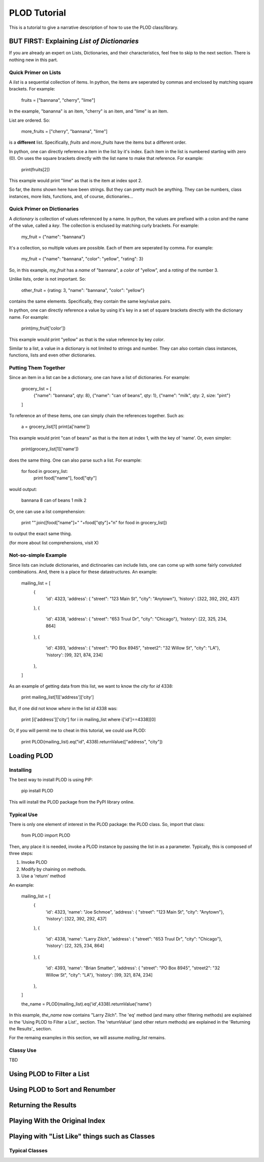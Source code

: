 PLOD Tutorial
=============

This is a tutorial to give a narrative description of how to use the PLOD class/library.

BUT FIRST: Explaining *List of Dictionaries*
--------------------------------------------

If you are already an expert on Lists, Dictionaries, and their characteristics, feel free
to skip to the next section. There is nothing new in this part.

Quick Primer on Lists
~~~~~~~~~~~~~~~~~~~~~

A *list* is a sequential collection of items. In python, the items are seperated by commas and enclosed by matching square brackets. For example:

    fruits = ["bannana", "cherry", "lime"]
    
In the example, "bananna" is an item, "cherry" is an item, and "lime" is an item.

List are ordered. So:

    more_fruits = ["cherry", "bannana", "lime"]
    
is a **different** list. Specifically, *fruits* and *more_fruits* have the items but a different order.

In python, one can directly reference a item in the list by it's index. Each item in the list is numbered starting with zero (0). On uses the square brackets directly with the list name to make that reference. For example:

    print(fruits[2])
    
This example would print "lime" as that is the item at index spot 2.

So far, the *items* shown here have been strings. But they can pretty much be anything. They can be numbers, class instances, more lists, functions, and, of course, dictionaries...

Quick Primer on Dictionaries
~~~~~~~~~~~~~~~~~~~~~~~~~~~~

A *dictionary* is collection of values referenced by a name. In python, the values are prefixed with a colon and the name of the value, called a *key*. The collection is
enclused by matching curly brackets. For example:

    my_fruit = {"name": "bannana"}
    
It's a collection, so multiple values are possible. Each of them are seperated by comma. For example:

    my_fruit = {"name": "bannana", "color": "yellow", "rating": 3}

So, in this example, *my_fruit* has a *name* of "bannana", a *color* of "yellow", and a *rating* of the number 3.

Unlike lists, order is not important. So:

    other_fruit = {rating: 3, "name": "bannana", "color": "yellow"}

contains the same elements. Specifically, they contain the same key/value pairs.

In python, one can directly reference a value by using it's key in a set of square brackets directly with the dictionary name. For example:

    print(my_fruit['color'])
    
This example would print "yellow" as that is the value reference by key *color*.

Similar to a list, a value in a dictionary is not limited to strings and number. They can also contain class instances, functions, lists and even other dictionaries.

Putting Them Together
~~~~~~~~~~~~~~~~~~~~~

Since an item in a list can be a dictionary, one can have a list of dictionaries. For
example:

    grocery_list = [
        {"name": "bannana", qty: 8},
        {"name": "can of beans", qty: 1},
        {"name": "milk", qty: 2, size: "pint"}
    ]

To reference an of these items, one can simply chain the references together. Such as:

    a = grocery_list[1]
    print(a['name'])
    
This example would print "can of beans" as that is the item at index 1, with the key of 'name'. Or, even simpler:

    print(grocery_list[1]['name'])

does the same thing. One can also parse such a list. For example:

    for food in grocery_list:
        print food["name"], food["qty"]
        
would output:

    bannana 8
    can of beans 1
    milk 2
    
Or, one can use a list comprehension:

    print "".join([food["name"]+" "+food["qty"]+"\n" for food in grocery_list])

to output the exact same thing.

(for more about list comprehensions, visit X)

Not-so-simple Example
~~~~~~~~~~~~~~~~~~~~~

Since lists can include dictionaries, and dictinoaries can include lists, one can come
up with some fairly convoluted combinations. And, there is a place for these datastructures. An example:

    mailing_list = [
        {
            'id': 4323, 
            'address': { "street": "123 Main St", "city": "Anytown"},
            'history': [322, 392, 292, 437]
        },
        {
            'id': 4338, 
            'address': { "street": "653 Truul Dr", "city": "Chicago"},
            'history': [22, 325, 234, 864]
        },
        {
            'id': 4393, 
            'address': { "street": "PO Box 8945", "street2": "32 Willow St", "city": "LA"},
            'history': [99, 321, 874, 234]
        },
    ]

As an example of getting data from this list, we want to know the *city* for *id* 4338:

    print mailing_list[1]['address']['city']
    
But, if one did not know *where* in the list *id* 4338 was:

    print [i['address']['city'] for i in mailing_list where i['id']==4338][0]
    
Or, if you will permit me to cheat in this tutorial, we could use PLOD:

    print PLOD(mailing_list).eq("id", 4338).returnValue(["address", "city"])
    
Loading PLOD
------------

Installing
~~~~~~~~~~

The best way to install PLOD is using PIP:

    pip install PLOD
    
This will install the PLOD package from the PyPI library online.

Typical Use
~~~~~~~~~~~

There is only one element of interest in the PLOD package: the PLOD class. So, import
that class:

    from PLOD import PLOD
    
Then, any place it is needed, invoke a PLOD instance by passing the list in as a parameter. Typically, this is composed of three steps:

1. Invoke PLOD
2. Modify by chaining on methods.
3. Use a 'return' method

An example:

    mailing_list = [
        {
            'id': 4323, 
            'name': "Joe Schmoe",
            'address': { "street": "123 Main St", "city": "Anytown"},
            'history': [322, 392, 292, 437]
        },
        {
            'id': 4338, 
            'name': "Larry Zilch",
            'address': { "street": "653 Truul Dr", "city": "Chicago"},
            'history': [22, 325, 234, 864]
        },
        {
            'id': 4393, 
            'name': "Brian Smatter",
            'address': { "street": "PO Box 8945", "street2": "32 Willow St", "city": "LA"},
            'history': [99, 321, 874, 234]
        },
    ]

    the_name = PLOD(mailing_list).eq('id',4338).returnValue('name')

In this example, *the_name* now contains "Larry Zilch". The 'eq' method (and many other filtering methods) are explained in the 'Using PLOD to Filter a List'_ section. The 'returnValue' (and other return methods) are explained in the 'Returning the Results'_ section.
    
For the remaing examples in this section, we will assume *mailing_list* remains.    

Classy Use
~~~~~~~~~~

TBD

Using PLOD to Filter a List
---------------------------


Using PLOD to Sort and Renumber
-------------------------------


Returning the Results
---------------------


Playing With the Original Index
-------------------------------


Playing with "List Like" things such as Classes
-----------------------------------------------

Typical Classes
~~~~~~~~~~~~~~~
